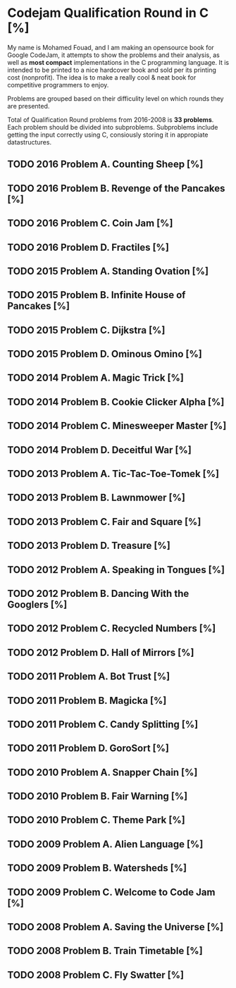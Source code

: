 * Codejam Qualification Round in C  [%]
  My name is Mohamed Fouad, and I am making an opensource book for
  Google CodeJam, it attempts to show the problems and their
  analysis, as well as *most compact* implementations in
  the C programming language. It is intended to be printed to a nice
  hardcover book and sold per its printing cost (nonprofit). The idea
  is to make a really cool & neat book for competitive programmers to enjoy. 
  
  Problems are grouped based on their difficulity level on which rounds
  they are presented.
   
  Total of Qualification Round problems from 2016-2008 is *33 problems*.
  Each problem should be divided into subproblems. Subproblems include
  getting the input correctly using C, consiously storing it in
  appropiate datastructures.
 
** TODO 2016 Problem A. Counting Sheep [%]

** TODO 2016 Problem B. Revenge of the Pancakes [%]

** TODO 2016 Problem C. Coin Jam [%]

** TODO 2016 Problem D. Fractiles [%]

** TODO 2015 Problem A. Standing Ovation [%]

** TODO 2015 Problem B. Infinite House of Pancakes [%]

** TODO 2015 Problem C. Dijkstra [%]

** TODO 2015 Problem D. Ominous Omino [%]

** TODO 2014 Problem A. Magic Trick [%]

** TODO 2014 Problem B. Cookie Clicker Alpha [%]

** TODO 2014 Problem C. Minesweeper Master [%]

** TODO 2014 Problem D. Deceitful War [%]

** TODO 2013 Problem A. Tic-Tac-Toe-Tomek [%]

** TODO 2013 Problem B. Lawnmower [%]

** TODO 2013 Problem C. Fair and Square [%]

** TODO 2013 Problem D. Treasure [%]

** TODO 2012 Problem A. Speaking in Tongues [%]

** TODO 2012 Problem B. Dancing With the Googlers [%]

** TODO 2012 Problem C. Recycled Numbers [%]

** TODO 2012 Problem D. Hall of Mirrors [%]

** TODO 2011 Problem A. Bot Trust [%]

** TODO 2011 Problem B. Magicka [%]

** TODO 2011 Problem C. Candy Splitting [%]

** TODO 2011 Problem D. GoroSort [%]

** TODO 2010 Problem A. Snapper Chain [%]

** TODO 2010 Problem B. Fair Warning [%]

** TODO 2010 Problem C. Theme Park [%]

** TODO 2009 Problem A. Alien Language [%]

** TODO 2009 Problem B. Watersheds [%]

** TODO 2009 Problem C. Welcome to Code Jam [%]

** TODO 2008 Problem A. Saving the Universe [%]

** TODO 2008 Problem B. Train Timetable [%]

** TODO 2008 Problem C. Fly Swatter [%]
